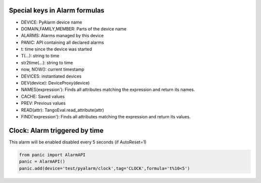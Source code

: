 Special keys in Alarm formulas
------------------------------

- DEVICE: PyAlarm device name
- DOMAIN,FAMILY,MEMBER: Parts of the device  name
- ALARMS: Alarms managed by this device
- PANIC: API containing all declared alarms
- t: time since the device was started

- T(...): string to time
- str2time(...): string to time
- now, NOW(): current timestamp
- DEVICES: instantiated devices
- DEV(device): DeviceProxy(device)
- NAMES(expression'): Finds all attributes matching the expression and return its names.
- CACHE: Saved values
- PREV: Previous values
- READ(attr): TangoEval.read_attribute(attr)
- FIND('expression'): Finds all attributes matching the expression and return its values.

Clock: Alarm triggered by time
------------------------------

This alarm will be enabled disabled every 5 seconds (if AutoReset=1)

..  code::

  from panic import AlarmAPI
  panic = AlarmAPI()
  panic.add(device='test/pyalarm/clock',tag='CLOCK',formula='t%10<5')
  
  

